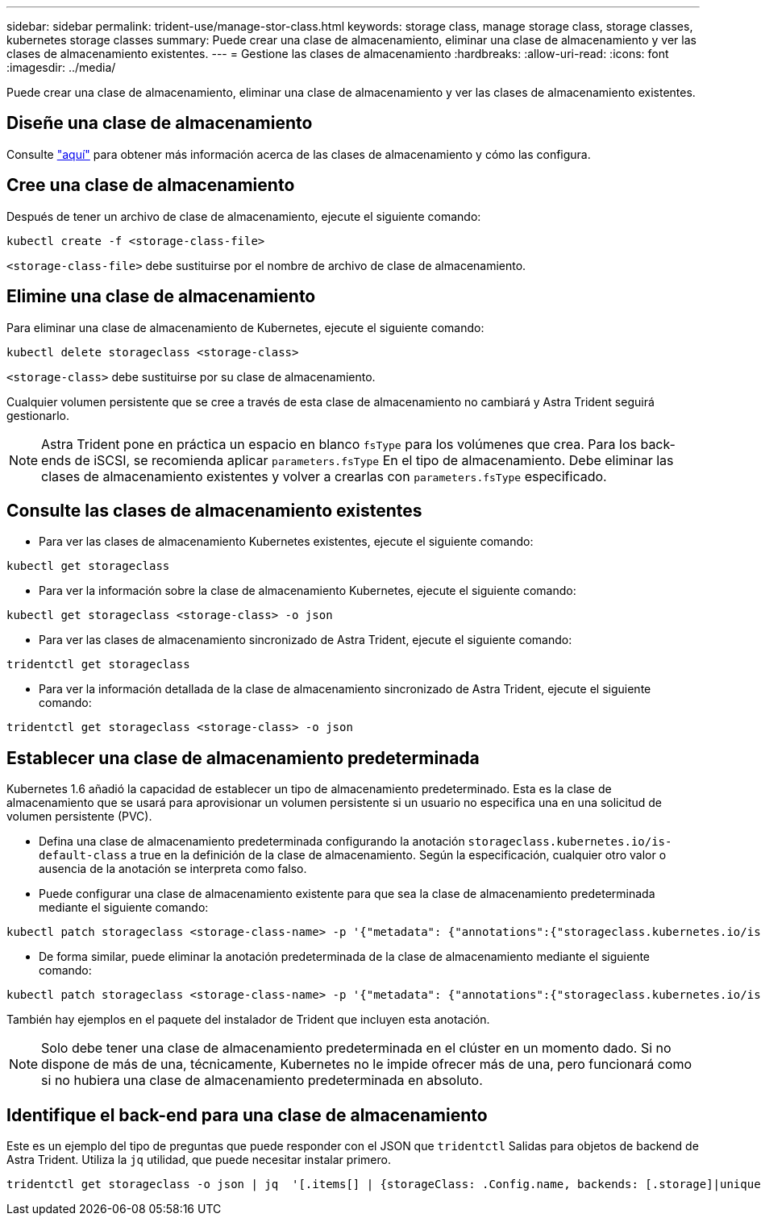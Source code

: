 ---
sidebar: sidebar 
permalink: trident-use/manage-stor-class.html 
keywords: storage class, manage storage class, storage classes, kubernetes storage classes 
summary: Puede crear una clase de almacenamiento, eliminar una clase de almacenamiento y ver las clases de almacenamiento existentes. 
---
= Gestione las clases de almacenamiento
:hardbreaks:
:allow-uri-read: 
:icons: font
:imagesdir: ../media/


[role="lead"]
Puede crear una clase de almacenamiento, eliminar una clase de almacenamiento y ver las clases de almacenamiento existentes.



== Diseñe una clase de almacenamiento

Consulte link:../trident-reference/objects.html["aquí"^] para obtener más información acerca de las clases de almacenamiento y cómo las configura.



== Cree una clase de almacenamiento

Después de tener un archivo de clase de almacenamiento, ejecute el siguiente comando:

[listing]
----
kubectl create -f <storage-class-file>
----
`<storage-class-file>` debe sustituirse por el nombre de archivo de clase de almacenamiento.



== Elimine una clase de almacenamiento

Para eliminar una clase de almacenamiento de Kubernetes, ejecute el siguiente comando:

[listing]
----
kubectl delete storageclass <storage-class>
----
`<storage-class>` debe sustituirse por su clase de almacenamiento.

Cualquier volumen persistente que se cree a través de esta clase de almacenamiento no cambiará y Astra Trident seguirá gestionarlo.


NOTE: Astra Trident pone en práctica un espacio en blanco `fsType` para los volúmenes que crea. Para los back-ends de iSCSI, se recomienda aplicar `parameters.fsType` En el tipo de almacenamiento. Debe eliminar las clases de almacenamiento existentes y volver a crearlas con `parameters.fsType` especificado.



== Consulte las clases de almacenamiento existentes

* Para ver las clases de almacenamiento Kubernetes existentes, ejecute el siguiente comando:


[listing]
----
kubectl get storageclass
----
* Para ver la información sobre la clase de almacenamiento Kubernetes, ejecute el siguiente comando:


[listing]
----
kubectl get storageclass <storage-class> -o json
----
* Para ver las clases de almacenamiento sincronizado de Astra Trident, ejecute el siguiente comando:


[listing]
----
tridentctl get storageclass
----
* Para ver la información detallada de la clase de almacenamiento sincronizado de Astra Trident, ejecute el siguiente comando:


[listing]
----
tridentctl get storageclass <storage-class> -o json
----


== Establecer una clase de almacenamiento predeterminada

Kubernetes 1.6 añadió la capacidad de establecer un tipo de almacenamiento predeterminado. Esta es la clase de almacenamiento que se usará para aprovisionar un volumen persistente si un usuario no especifica una en una solicitud de volumen persistente (PVC).

* Defina una clase de almacenamiento predeterminada configurando la anotación `storageclass.kubernetes.io/is-default-class` a true en la definición de la clase de almacenamiento. Según la especificación, cualquier otro valor o ausencia de la anotación se interpreta como falso.
* Puede configurar una clase de almacenamiento existente para que sea la clase de almacenamiento predeterminada mediante el siguiente comando:


[listing]
----
kubectl patch storageclass <storage-class-name> -p '{"metadata": {"annotations":{"storageclass.kubernetes.io/is-default-class":"true"}}}'
----
* De forma similar, puede eliminar la anotación predeterminada de la clase de almacenamiento mediante el siguiente comando:


[listing]
----
kubectl patch storageclass <storage-class-name> -p '{"metadata": {"annotations":{"storageclass.kubernetes.io/is-default-class":"false"}}}'
----
También hay ejemplos en el paquete del instalador de Trident que incluyen esta anotación.


NOTE: Solo debe tener una clase de almacenamiento predeterminada en el clúster en un momento dado. Si no dispone de más de una, técnicamente, Kubernetes no le impide ofrecer más de una, pero funcionará como si no hubiera una clase de almacenamiento predeterminada en absoluto.



== Identifique el back-end para una clase de almacenamiento

Este es un ejemplo del tipo de preguntas que puede responder con el JSON que `tridentctl` Salidas para objetos de backend de Astra Trident. Utiliza la `jq` utilidad, que puede necesitar instalar primero.

[listing]
----
tridentctl get storageclass -o json | jq  '[.items[] | {storageClass: .Config.name, backends: [.storage]|unique}]'
----